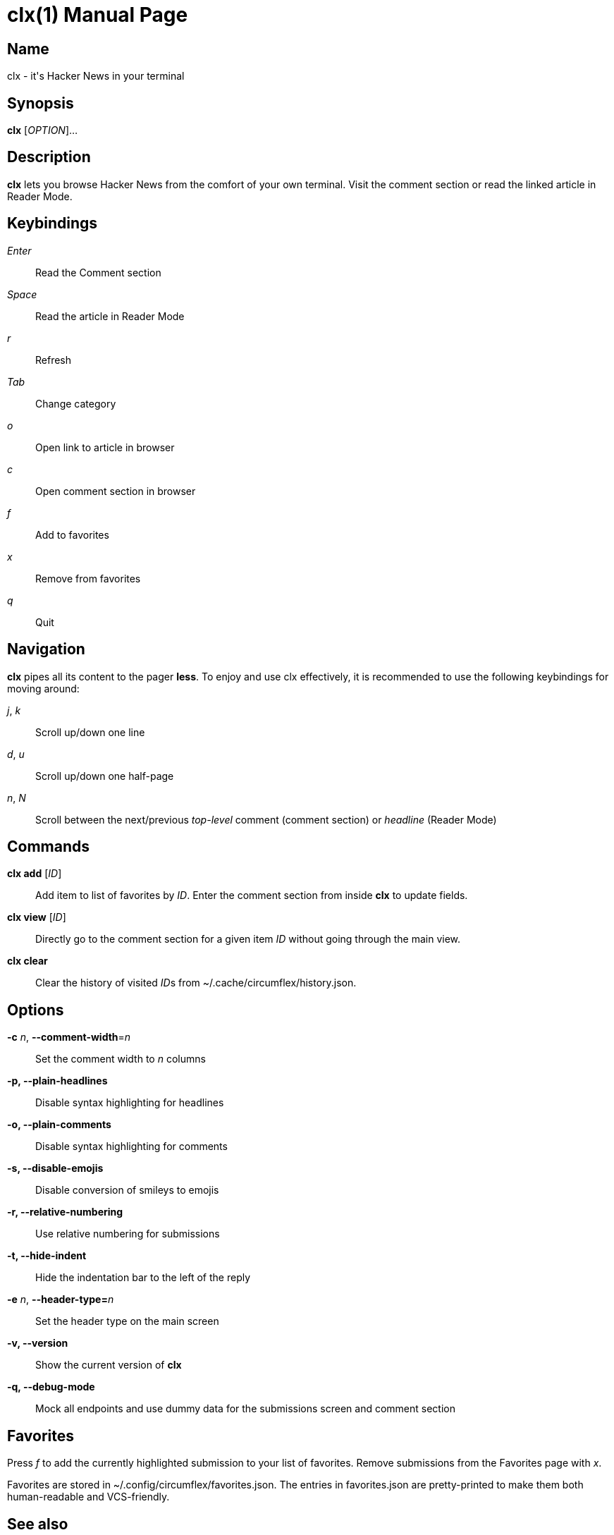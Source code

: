 = clx(1)
:doctype: manpage
:manmanual: circumflex
//:mansource: clx
:release-version: 1.33
//:man version:  {revnumber}
:man source: circumflex {release-version}

ifdef::env-github[]
:toc:
:toc-title:
:toc-placement!:
:numbered:
endif::[]


== Name

clx - it's Hacker News in your terminal

== Synopsis

*clx* [_OPTION_]...

== Description

*clx* lets you browse Hacker News from the comfort of your own terminal. Visit the comment section or read the linked article in Reader Mode.

== Keybindings

_Enter_::
  Read the Comment section

_Space_::
  Read the article in Reader Mode

_r_::
  Refresh

_Tab_::
  Change category

_o_::
  Open link to article in browser

_c_::
  Open comment section in browser

_f_::
  Add to favorites

_x_::
  Remove from favorites

_q_::
  Quit

== Navigation
*clx* pipes all its content to the pager *less*. To enjoy and use clx effectively, it is recommended to use the following keybindings for moving around:

_j_, _k_::
  Scroll up/down one line

_d_, _u_::
  Scroll up/down one half-page

_n_, _N_::
  Scroll between the next/previous _top-level_ comment (comment section) or _headline_ (Reader Mode)

== Commands

*clx add* [_ID_]::
  Add item to list of favorites by _ID_. Enter the comment section from inside *clx* to update fields.

*clx view* [_ID_]::
  Directly go to the comment section for a given item _ID_ without going through the main view.

*clx clear*::
  Clear the history of visited __ID__s from ~/.cache/circumflex/history.json.

== Options

*-c* _n_, *--comment-width*=_n_::
  Set the comment width to _n_ columns

*-p, --plain-headlines*::
  Disable syntax highlighting for headlines

*-o, --plain-comments*::
  Disable syntax highlighting for comments

*-s, --disable-emojis*::
  Disable conversion of smileys to emojis

*-r, --relative-numbering*::
  Use relative numbering for submissions

*-t, --hide-indent*::
  Hide the indentation bar to the left of the reply

*-e* _n_, **--header-type=**_n_::
  Set the header type on the main screen

*-v, --version*::
  Show the current version of *clx*

*-q, --debug-mode*::
  Mock all endpoints and use dummy data for the submissions screen and comment section

== Favorites

Press _f_ to add the currently highlighted submission to your list of favorites. Remove submissions from the Favorites page with _x_.

Favorites are stored in ~/.config/circumflex/favorites.json. The entries in favorites.json are pretty-printed to make them both human-readable and VCS-friendly.

== See also

*less*(1), *vim*(1)

== About

Ben Sadeh (github.com/bensadeh/circumflex)

Released under the GNU Affero General Public License v3.0

